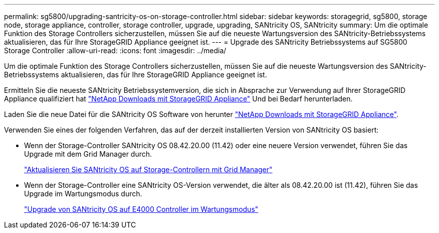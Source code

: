 ---
permalink: sg5800/upgrading-santricity-os-on-storage-controller.html 
sidebar: sidebar 
keywords: storagegrid, sg5800, storage node, storage appliance, controller, storage controller, upgrade, upgrading, SANtricity OS, SANtricity 
summary: Um die optimale Funktion des Storage Controllers sicherzustellen, müssen Sie auf die neueste Wartungsversion des SANtricity-Betriebssystems aktualisieren, das für Ihre StorageGRID Appliance geeignet ist. 
---
= Upgrade des SANtricity Betriebssystems auf SG5800 Storage Controller
:allow-uri-read: 
:icons: font
:imagesdir: ../media/


[role="lead"]
Um die optimale Funktion des Storage Controllers sicherzustellen, müssen Sie auf die neueste Wartungsversion des SANtricity-Betriebssystems aktualisieren, das für Ihre StorageGRID Appliance geeignet ist.

Ermitteln Sie die neueste SANtricity Betriebssystemversion, die sich in Absprache zur Verwendung auf Ihrer StorageGRID Appliance qualifiziert hat https://mysupport.netapp.com/site/products/all/details/storagegrid-appliance/downloads-tab["NetApp Downloads mit StorageGRID Appliance"] Und bei Bedarf herunterladen.

Laden Sie die neue Datei für die SANtricity OS Software von herunter https://mysupport.netapp.com/site/products/all/details/storagegrid-appliance/downloads-tab["NetApp Downloads mit StorageGRID Appliance"^].

Verwenden Sie eines der folgenden Verfahren, das auf der derzeit installierten Version von SANtricity OS basiert:

* Wenn der Storage-Controller SANtricity OS 08.42.20.00 (11.42) oder eine neuere Version verwendet, führen Sie das Upgrade mit dem Grid Manager durch.
+
link:upgrading-santricity-os-on-storage-controllers-using-grid-manager-sg5800.html["Aktualisieren Sie SANtricity OS auf Storage-Controllern mit Grid Manager"]

* Wenn der Storage-Controller eine SANtricity OS-Version verwendet, die älter als 08.42.20.00 ist (11.42), führen Sie das Upgrade im Wartungsmodus durch.
+
link:upgrading-santricity-os-on-e4000-controller-using-maintenance-mode.html["Upgrade von SANtricity OS auf E4000 Controller im Wartungsmodus"]


